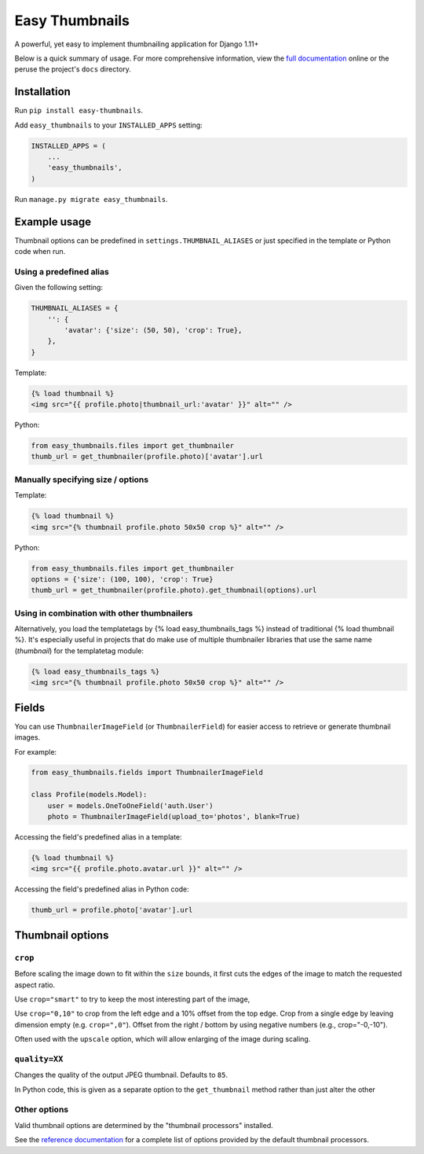 ===============
Easy Thumbnails
===============

.. image:: https://img.shields.io/pypi/v/easy-thumbnails.svg
    :target: https://pypi.python.org/pypi/easy-thumbnails/

.. image:: https://secure.travis-ci.org/SmileyChris/easy-thumbnails.svg?branch=master
    :alt: Build Status
    :target: http://travis-ci.org/SmileyChris/easy-thumbnails


A powerful, yet easy to implement thumbnailing application for Django 1.11+

Below is a quick summary of usage. For more comprehensive information, view the
`full documentation`__ online or the peruse the project's ``docs`` directory.

__ http://easy-thumbnails.readthedocs.org/en/latest/index.html


Installation
============

Run ``pip install easy-thumbnails``.

Add ``easy_thumbnails`` to your ``INSTALLED_APPS`` setting:

.. code-block:: python

    INSTALLED_APPS = (
        ...
        'easy_thumbnails',
    )

Run ``manage.py migrate easy_thumbnails``.


Example usage
=============

Thumbnail options can be predefined in ``settings.THUMBNAIL_ALIASES`` or just
specified in the template or Python code when run.

Using a predefined alias
------------------------

Given the following setting:

.. code-block:: python

    THUMBNAIL_ALIASES = {
        '': {
            'avatar': {'size': (50, 50), 'crop': True},
        },
    }

Template:

.. code-block:: html+django

    {% load thumbnail %}
    <img src="{{ profile.photo|thumbnail_url:'avatar' }}" alt="" />

Python:

.. code-block:: python

    from easy_thumbnails.files import get_thumbnailer
    thumb_url = get_thumbnailer(profile.photo)['avatar'].url

Manually specifying size / options
----------------------------------

Template:

.. code-block:: html+django

    {% load thumbnail %}
    <img src="{% thumbnail profile.photo 50x50 crop %}" alt="" />

Python:

.. code-block:: python

    from easy_thumbnails.files import get_thumbnailer
    options = {'size': (100, 100), 'crop': True}
    thumb_url = get_thumbnailer(profile.photo).get_thumbnail(options).url

Using in combination with other thumbnailers
--------------------------------------------

Alternatively, you load the templatetags by {% load easy_thumbnails_tags %} 
instead of traditional {% load thumbnail %}. It's especially useful in 
projects that do make use of multiple thumbnailer libraries that use the 
same name (`thumbnail`) for the templatetag module:

.. code-block:: html+django

    {% load easy_thumbnails_tags %}
    <img src="{% thumbnail profile.photo 50x50 crop %}" alt="" />

Fields
======

You can use ``ThumbnailerImageField`` (or ``ThumbnailerField``) for easier
access to retrieve or generate thumbnail images.

For example:

.. code-block:: python

    from easy_thumbnails.fields import ThumbnailerImageField

    class Profile(models.Model):
        user = models.OneToOneField('auth.User')
        photo = ThumbnailerImageField(upload_to='photos', blank=True)

Accessing the field's predefined alias in a template:

.. code-block:: html+django

    {% load thumbnail %}
    <img src="{{ profile.photo.avatar.url }}" alt="" />

Accessing the field's predefined alias in Python code:

.. code-block:: python

    thumb_url = profile.photo['avatar'].url


Thumbnail options
=================

``crop``
--------

Before scaling the image down to fit within the ``size`` bounds, it first cuts
the edges of the image to match the requested aspect ratio.

Use ``crop="smart"`` to try to keep the most interesting part of the image,

Use ``crop="0,10"`` to crop from the left edge and a 10% offset from the
top edge. Crop from a single edge by leaving dimension empty (e.g.
``crop=",0"``). Offset from the right / bottom by using negative numbers
(e.g., crop="-0,-10").

Often used with the ``upscale`` option, which will allow enlarging of the image
during scaling.

``quality=XX``
--------------

Changes the quality of the output JPEG thumbnail. Defaults to ``85``.

In Python code, this is given as a separate option to the ``get_thumbnail``
method rather than just alter the other

Other options
-------------

Valid thumbnail options are determined by the "thumbnail processors" installed.

See the `reference documentation`__ for a complete list of options provided by
the default thumbnail processors.

__ http://easy-thumbnails.readthedocs.org/en/latest/ref/processors/
